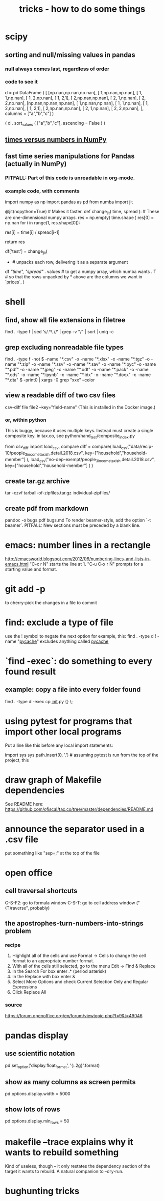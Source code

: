 :PROPERTIES:
:ID:       090a81f4-8cc4-4b78-9593-f876c848b75f
:END:
#+TITLE: tricks - how to do some things
* scipy
** sorting and null/missing values in pandas
*** null always comes last, regardless of order
*** code to see it
    d = pd.DataFrame ( [
        [np.nan,np.nan,np.nan],
        [     1,np.nan,np.nan],
        [     1,     1,np.nan],
        [     1,     2,np.nan],
        [     1,     2,1],
        [     2,np.nan,np.nan],
        [     2,     1,np.nan],
        [     2,     2,np.nan],
        [np.nan,np.nan,np.nan],
        [     1,np.nan,np.nan],
        [     1,     1,np.nan],
        [     1,     2,np.nan],
        [     1,     2,1],
        [     2,np.nan,np.nan],
        [     2,     1,np.nan],
        [     2,     2,np.nan],
        ],
        columns = ["a","b","c"] )

    ( d
     . sort_values ( ["a","b","c"],
                    ascending = False ) )
** [[id:6a0c6707-29de-4cb4-ba1a-7af6b9077872][times versus numbers in NumPy]]
** fast time series manipulations for Pandas (actually in NumPy)
*** PITFALL: Part of this code is unreadable in org-mode.
*** example code, with comments
    import numpy as np
    import pandas as pd
    from numba import jit

    @jit(nopython=True) # Makes it faster.
    def change_jit( time, spread ): # These are one-dimensional numpy arrays.
        res = np.empty( time.shape )
        res[0] = np.nan
        for i in range(1, res.shape[0]):
            # An ordinary for loop. Would be slow in a pandas frame,
            # but somehow numba magicks it into something fast.
            res[i] = time[i] / spread[i-1]
              # A nonsense calculation. The point is you can refer "now" (i)
              # to "earlier" (i-1) points in the data.
        return res

    df['test'] = change_jit(
        * # unpacks each row, delivering it as a separate argument
        df[[ "time", "spread"]]
        . values # to get a numpy array, which numba wants
        . T # so that the rows unpacked by * above are the columns we want in `prices`.
        )
* shell
** find, show all file extensions in filetree
   find . -type f | sed 's/.*\.//' | grep -v "/" | sort | uniq -c
** grep excluding nonreadable file types
   find . -type f -not \( -name "*.csv" -o -name "*.xlsx" -o -name "*.tgz" -o -name "*.zip" -o -name "*.ssv" -o -name "*.sav" -o -name "*.pyc" -o -name "*.pdf" -o -name "*.jpeg" -o -name "*.odt" -o -name "*.pack" -o -name "*.ods" -o -name "*.ipynb" -o -name "*.idx" -o -name "*.docx" -o -name "*.dta" \) -print0 | xargs -0 grep "xxx" --color
** view a readable diff of two csv files
   csv-diff file file2 --key="field-name"
   (This is installed in the Docker image.)
*** or, within python
    This is buggy, because it uses multiple keys.
    Instead must create a single composite key.
      in tax.co, see python/hand_test/composite_index.py

    from csv_diff import load_csv, compare
    diff = compare(
      load_csv("data/recip-10/people_3_income_taxish.detail.2018.csv",
               key=["household","household-member"] ),
      load_csv("no-dep-exempt/people_3_income_taxish.detail.2018.csv",
               key=["household","household-member"] ) )
** create tar.gz archive
   tar -czvf tarball-of-zipfiles.tar.gz individual-zipfiles/
** create pdf from markdown
   pandoc -o bugs.pdf bugs.md
   To render beamer-style, add the option `-t beamer`.
   PITFALL: New sections must be preceded by a blank line.
* emacs: number lines in a rectangle
  http://emacsworld.blogspot.com/2012/06/numbering-lines-and-lists-in-emacs.html
  "C-x r N" starts the line at 1.
  "C-u C-x r N" prompts for a starting value and format.
* git add -p
  to cherry-pick the changes in a file to commit
* find: exclude a type of file
  use the ! symbol to negate the next option
  for example, this:
    find . -type d ! -name "__pycache__"
  excludes anything called __pycache__
* `find -exec`: do something to every found result
** example: copy a file into every folder found
   find . -type d -exec cp __init__.py {} \;
* using pytest for programs that import other local programs
  Put a line like this before any local import statements:

  import sys
  sys.path.insert(0, '.') # assuming pytest is run from the top of the project, this
                          # allows local ("python.something.something") imports to work
* draw graph of Makefile dependencies
  See README here:
  https://github.com/ofiscal/tax.co/tree/master/dependencies/README.md
* announce the separator used in a .csv file
  put something like "sep=;" at the top of the file
* open office
** cell traversal shortcuts
   C-S-F2: go to formula window
   C-S-T: go to cell address window ("(T)raverse", probably)
** the apostrophes-turn-numbers-into-strings problem
*** recipe
    1. Highlight all of the cells and use Format -> Cells to change the cell format to an appropriate number format.
    2. With all of the cells still selected, go to the menu Edit -> Find & Replace
    3. In the Search For box enter .* (period asterisk)
    4. In the Replace with box enter &
    5. Select More Options and check Current Selection Only and Regular Expressions
    6. Click Replace All
*** source
    https://forum.openoffice.org/en/forum/viewtopic.php?f=9&t=49046
* pandas display
** use scientific notation
   pd.set_option('display.float_format', '{:.2g}'.format)
** show as many columns as screen permits
   pd.options.display.width = 5000
** show lots of rows
   pd.options.display.min_rows = 50
* makefile --trace explains why it wants to rebuild something
  Kind of useless, though -- it only restates the dependency section of the target it wants to rebuild.
  A natural companion to --dry-run.
* bughunting tricks
** problem: incomplete generalization from example to function.
  Two heuristics that can catch this kind of bug:
    (1) Make sure every variable in the type signature is used.
    (2) When designing test data,
        use column names that are similar but *not* identical
        to those int he real data.
* to find all numbers in code
  In tmux, run
    egrep "[0-9]+" -r build -r common -r draw -r regime *.py -C 5 --exclude="*test*"
  and then read that screen. (Dumping it to a file would mean losing the colors,
  which makes the reading process much slower.)
* to tag(build a tags file) python code for use in emacs
  find . -type f -name '*.py' | xargs etags
* to apply a function that generates frames from rows to a frame
  # This isn't exactly it, but pretty close.

  if True: # compute each household member's income rank
    def sort_household_by_labor_income_then_make_index(df):
      dff = df.sort_values("income, labor", ascending = False)
      dff["rank, labor income"] = range(1, len(dff) + 1)
      return dff
    #
    ppl = ppl . groupby('household'
        ) . apply( sort_household_by_labor_income_then_make_index
        ) . drop( columns = "household"
                  # one level of the index holds the same information
        ) . reset_index(
        ) . drop( columns = "level_1" )
                  # the other part of the index is unneeded
